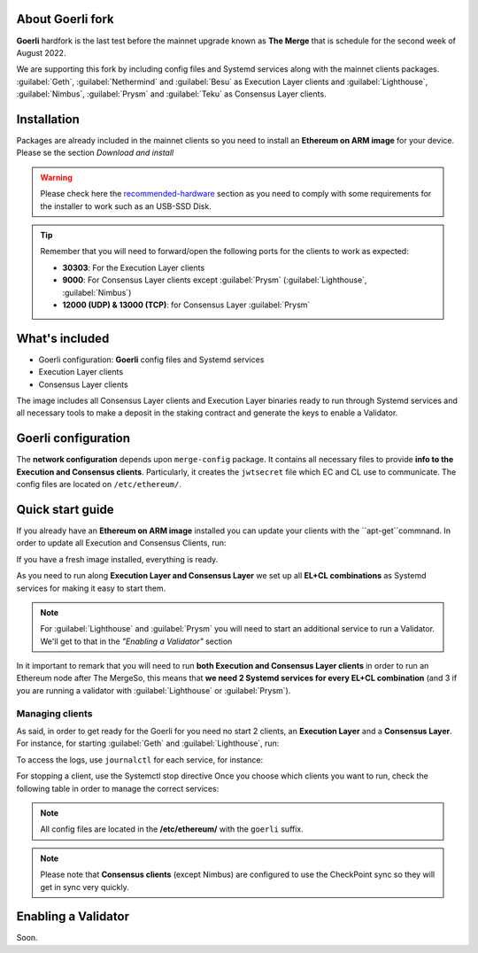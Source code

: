 About Goerli fork
=================

**Goerli** hardfork is the last test before the mainnet upgrade known as **The Merge** that is schedule for the second
week of August 2022.

We are supporting this fork by including config files and Systemd services along with the mainnet clients packages. :guilabel:`Geth`,  
:guilabel:`Nethermind` and :guilabel:`Besu` as Execution Layer clients and  :guilabel:`Lighthouse`, :guilabel:`Nimbus`, 
:guilabel:`Prysm` and :guilabel:`Teku` as Consensus Layer clients.

Installation
=================

Packages are already included in the mainnet clients so you need to install an **Ethereum on ARM image** for your device. 
Please se the section `Download and install`

.. _Download and install: https://ethereum-on-arm-documentation.readthedocs.io/en/latest/quick-guide/download-and-install.html

.. warning::
  
  Please check here the `recommended-hardware`_ section as you need to comply with some requirements for the 
  installer to work such as an USB-SSD Disk.

.. _recommended-hardware: https://ethereum-on-arm-documentation.readthedocs.io/en/latest/quick-guide/recommended-hardware.html

.. tip::

  Remember that you will need to forward/open the following ports for the clients to work as expected:

  * **30303**: For the Execution Layer clients
  * **9000**: For Consensus Layer clients except :guilabel:`Prysm` (:guilabel:`Lighthouse`, :guilabel:`Nimbus`)
  * **12000 (UDP) & 13000 (TCP)**: for Consensus Layer :guilabel:`Prysm`

What's included
===============

* Goerli configuration: **Goerli** config files and Systemd services
* Execution Layer clients
* Consensus Layer clients

The image includes all Consensus Layer clients and Execution Layer binaries ready
to run through Systemd services and all necessary tools to make a deposit in the staking 
contract and generate the keys to enable a Validator.


Goerli configuration
====================

The **network configuration** depends upon ``merge-config`` package. It contains all necessary files to 
provide **info to the Execution and Consensus clients**. Particularly, it creates the ``jwtsecret`` file 
which EC and CL use to communicate. The config files are located on ``/etc/ethereum/``.


Quick start guide
=================

If you already have an **Ethereum on ARM image** installed you can update your clients with the ``apt-get``commnand. In order
to update all Execution and Consensus Clients, run:

.. prompt:: bash $

  sudo apt-get update
  sudo apt-get install geth besu nethermind lighthouse prysm teku nimbus

If you have a fresh image installed, everything is ready.

As you need to run along **Execution Layer and Consensus Layer** we set up 
all **EL+CL combinations** as Systemd services for making it easy to start them.

.. note::
  For :guilabel:`Lighthouse` and :guilabel:`Prysm` you will need to start an additional service 
  to run a Validator. We'll get to that in the `"Enabling a Validator"` section

In it important to remark that you will need to run **both Execution and Consensus Layer clients** 
in order to run an Ethereum node after The MergeSo, this means that **we need 2 Systemd services 
for every EL+CL combination** (and 3 if you are running a validator with :guilabel:`Lighthouse` or :guilabel:`Prysm`).


Managing clients
~~~~~~~~~~~~~~~~

As said, in order to get ready for the Goerli for you need no start 2 clients, an **Execution Layer** and a 
**Consensus Layer**. For instance, for starting :guilabel:`Geth` and :guilabel:`Lighthouse`, run:

.. prompt:: bash $

  sudo systemctl start geth-goerli
  sudo systemctl start ligthouse-beacon-goerli

To access the logs, use ``journalctl`` for each service, for instance:

.. prompt:: bash $

  sudo journalctl -u geth -f 


For stopping a client, use the Systemctl stop directive
Once you choose which clients you want to run, check the following table in order 
to manage the correct services:

.. note::
  All config files are located in the **/etc/ethereum/** with the ``goerli`` suffix.

  
.. note::
  Please note that **Consensus clients** (except Nimbus) are configured to use the CheckPoint sync 
  so they will get in sync very quickly.


Enabling a Validator
====================

Soon.